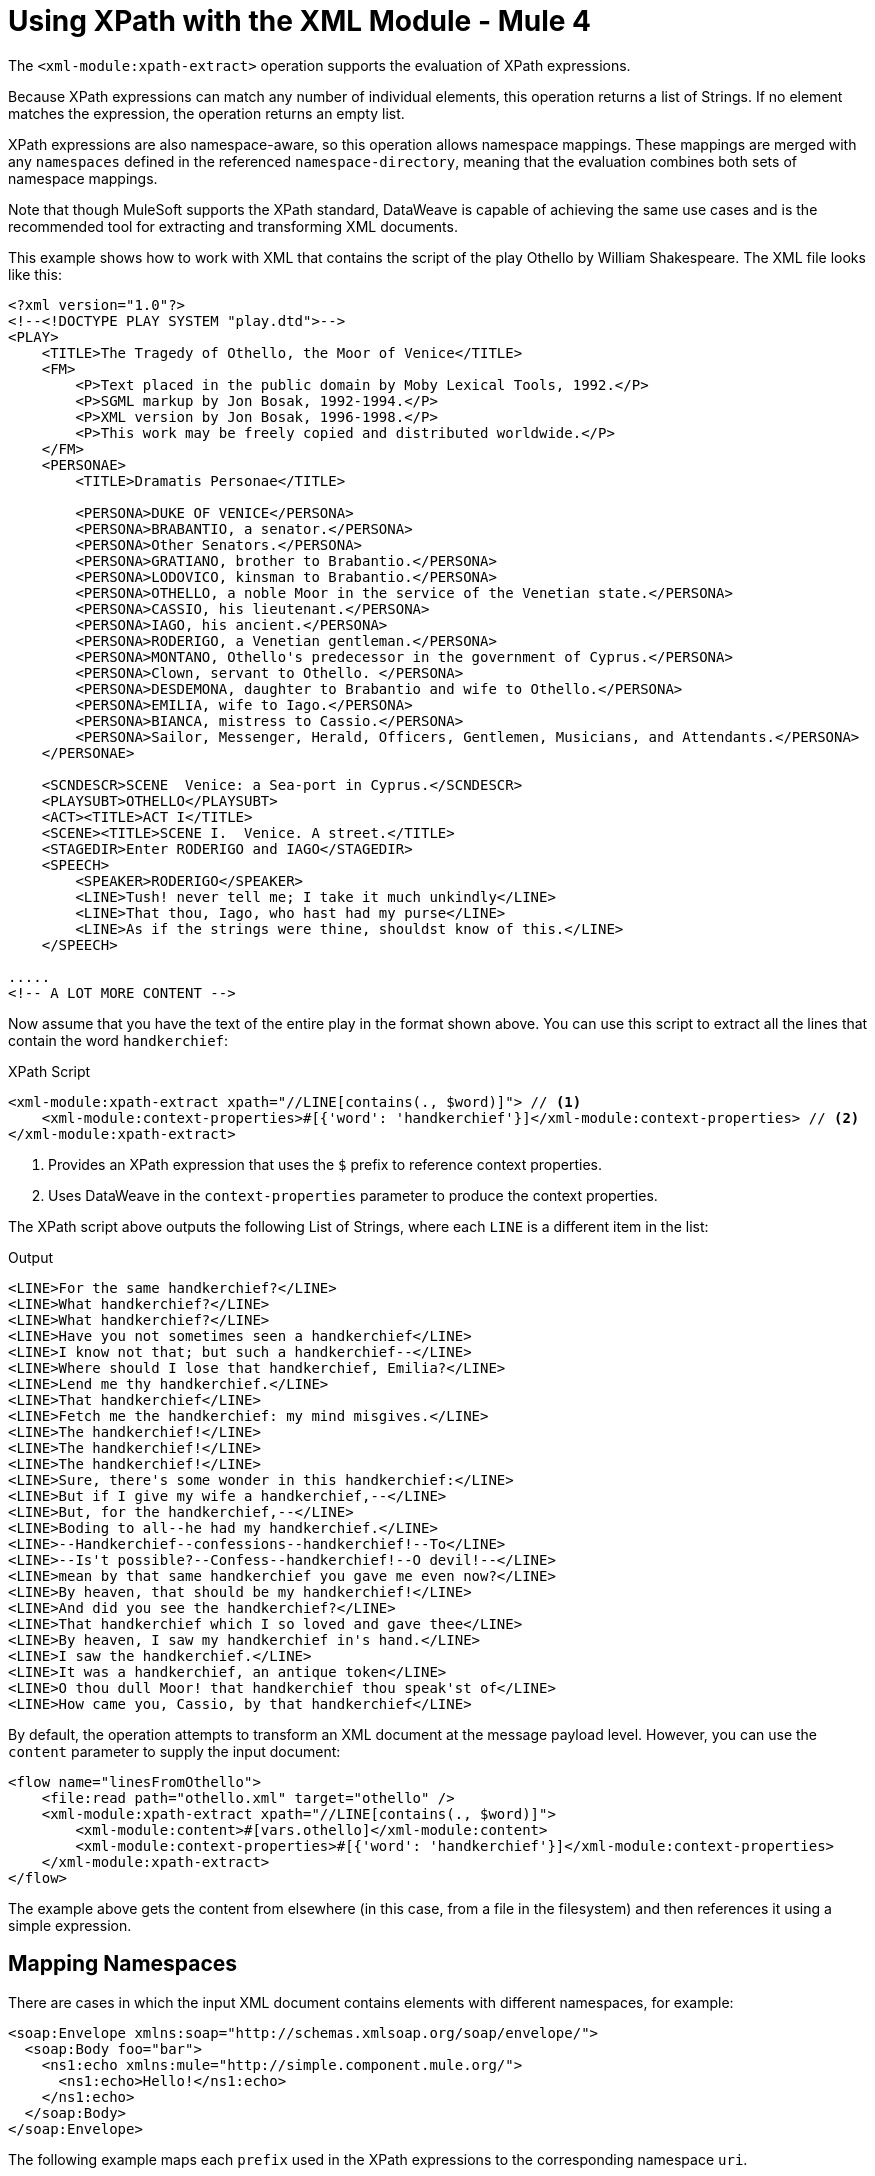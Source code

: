 = Using XPath with the XML Module - Mule 4
:page-aliases: connectors::xml/xml-xpath.adoc

The `<xml-module:xpath-extract>` operation supports the evaluation of XPath expressions.

Because XPath expressions can match any number of individual elements, this operation returns a list of Strings. If no element matches the expression, the operation returns an empty list.

XPath expressions are also namespace-aware, so this operation allows namespace mappings. These mappings are merged with any `namespaces` defined in the referenced `namespace-directory`, meaning that the evaluation combines both sets of namespace mappings.

Note that though MuleSoft supports the XPath standard, DataWeave is capable of achieving the same use cases and is the recommended tool for extracting and transforming XML documents.

This example shows how to work with XML that contains the script of the play Othello by William Shakespeare. The XML file looks like this:

[source,xml,linenums]
----
<?xml version="1.0"?>
<!--<!DOCTYPE PLAY SYSTEM "play.dtd">-->
<PLAY>
    <TITLE>The Tragedy of Othello, the Moor of Venice</TITLE>
    <FM>
        <P>Text placed in the public domain by Moby Lexical Tools, 1992.</P>
        <P>SGML markup by Jon Bosak, 1992-1994.</P>
        <P>XML version by Jon Bosak, 1996-1998.</P>
        <P>This work may be freely copied and distributed worldwide.</P>
    </FM>
    <PERSONAE>
        <TITLE>Dramatis Personae</TITLE>

        <PERSONA>DUKE OF VENICE</PERSONA>
        <PERSONA>BRABANTIO, a senator.</PERSONA>
        <PERSONA>Other Senators.</PERSONA>
        <PERSONA>GRATIANO, brother to Brabantio.</PERSONA>
        <PERSONA>LODOVICO, kinsman to Brabantio.</PERSONA>
        <PERSONA>OTHELLO, a noble Moor in the service of the Venetian state.</PERSONA>
        <PERSONA>CASSIO, his lieutenant.</PERSONA>
        <PERSONA>IAGO, his ancient.</PERSONA>
        <PERSONA>RODERIGO, a Venetian gentleman.</PERSONA>
        <PERSONA>MONTANO, Othello's predecessor in the government of Cyprus.</PERSONA>
        <PERSONA>Clown, servant to Othello. </PERSONA>
        <PERSONA>DESDEMONA, daughter to Brabantio and wife to Othello.</PERSONA>
        <PERSONA>EMILIA, wife to Iago.</PERSONA>
        <PERSONA>BIANCA, mistress to Cassio.</PERSONA>
        <PERSONA>Sailor, Messenger, Herald, Officers, Gentlemen, Musicians, and Attendants.</PERSONA>
    </PERSONAE>

    <SCNDESCR>SCENE  Venice: a Sea-port in Cyprus.</SCNDESCR>
    <PLAYSUBT>OTHELLO</PLAYSUBT>
    <ACT><TITLE>ACT I</TITLE>
    <SCENE><TITLE>SCENE I.  Venice. A street.</TITLE>
    <STAGEDIR>Enter RODERIGO and IAGO</STAGEDIR>
    <SPEECH>
        <SPEAKER>RODERIGO</SPEAKER>
        <LINE>Tush! never tell me; I take it much unkindly</LINE>
        <LINE>That thou, Iago, who hast had my purse</LINE>
        <LINE>As if the strings were thine, shouldst know of this.</LINE>
    </SPEECH>

.....
<!-- A LOT MORE CONTENT -->
----

[[othello_lines]]
Now assume that you have the text of the entire play in the format shown above. You can use this script to extract all the lines that contain the word `handkerchief`:

.XPath Script
[source,xml,linenums]
----
<xml-module:xpath-extract xpath="//LINE[contains(., $word)]"> // <1>
    <xml-module:context-properties>#[{'word': 'handkerchief'}]</xml-module:context-properties> // <2>
</xml-module:xpath-extract>
----

<1> Provides an XPath expression that uses the `$` prefix to reference context properties.
<2> Uses DataWeave in the `context-properties` parameter to produce the context properties.

The XPath script above outputs the following List of Strings, where each `LINE` is a different item in the list:

.Output
[source,xml,linenums]
----
<LINE>For the same handkerchief?</LINE>
<LINE>What handkerchief?</LINE>
<LINE>What handkerchief?</LINE>
<LINE>Have you not sometimes seen a handkerchief</LINE>
<LINE>I know not that; but such a handkerchief--</LINE>
<LINE>Where should I lose that handkerchief, Emilia?</LINE>
<LINE>Lend me thy handkerchief.</LINE>
<LINE>That handkerchief</LINE>
<LINE>Fetch me the handkerchief: my mind misgives.</LINE>
<LINE>The handkerchief!</LINE>
<LINE>The handkerchief!</LINE>
<LINE>The handkerchief!</LINE>
<LINE>Sure, there's some wonder in this handkerchief:</LINE>
<LINE>But if I give my wife a handkerchief,--</LINE>
<LINE>But, for the handkerchief,--</LINE>
<LINE>Boding to all--he had my handkerchief.</LINE>
<LINE>--Handkerchief--confessions--handkerchief!--To</LINE>
<LINE>--Is't possible?--Confess--handkerchief!--O devil!--</LINE>
<LINE>mean by that same handkerchief you gave me even now?</LINE>
<LINE>By heaven, that should be my handkerchief!</LINE>
<LINE>And did you see the handkerchief?</LINE>
<LINE>That handkerchief which I so loved and gave thee</LINE>
<LINE>By heaven, I saw my handkerchief in's hand.</LINE>
<LINE>I saw the handkerchief.</LINE>
<LINE>It was a handkerchief, an antique token</LINE>
<LINE>O thou dull Moor! that handkerchief thou speak'st of</LINE>
<LINE>How came you, Cassio, by that handkerchief</LINE>
----

By default, the operation attempts to transform an XML document at the message payload level. However, you can use the `content` parameter to supply the input document:

[source,xml,linenums]
----
<flow name="linesFromOthello">
    <file:read path="othello.xml" target="othello" />
    <xml-module:xpath-extract xpath="//LINE[contains(., $word)]">
        <xml-module:content>#[vars.othello]</xml-module:content>
        <xml-module:context-properties>#[{'word': 'handkerchief'}]</xml-module:context-properties>
    </xml-module:xpath-extract>
</flow>
----

The example above gets the content from elsewhere (in this case, from a file in the filesystem) and then references it using a simple expression.

== Mapping Namespaces

There are cases in which the input XML document contains elements with different namespaces, for example:

[source,xml,linenums]
----
<soap:Envelope xmlns:soap="http://schemas.xmlsoap.org/soap/envelope/">
  <soap:Body foo="bar">
    <ns1:echo xmlns:mule="http://simple.component.mule.org/">
      <ns1:echo>Hello!</ns1:echo>
    </ns1:echo>
  </soap:Body>
</soap:Envelope>
----

The following example maps each `prefix` used in the XPath expressions to the corresponding namespace `uri`.

[source,xml,linenums]
----
 <flow name="xpathWithInlineNs">
    <xml-module:xpath-extract xpath="/soap:Envelope/soap:Body/mule:echo/mule:echo">
        <xml-module:namespaces>
            <xml-module:namespace prefix="soap" uri="http://schemas.xmlsoap.org/soap/envelope/"/>
            <xml-module:namespace prefix="mule" uri="http://simple.component.mule.org/"/>
        </xml-module:namespaces>
    </xml-module:xpath-extract>
</flow>
----

But what happens if you need to execute several XPath expressions that use the same namespaces? To avoid performing the mapping each time, you can create a `namespace-directory` for the mappings and then reference that directory, for example:

[source,xml,linenums]
----
<xml-module:namespace-directory name="fullNs"> // <1>
    <xml-module:namespaces>
        <xml-module:namespace prefix="soap" uri="http://schemas.xmlsoap.org/soap/envelope/"/>
        <xml-module:namespace prefix="mule" uri="http://simple.component.mule.org/"/>
    </xml-module:namespaces>
</xml-module:namespace-directory>

<flow name="xpathWithFullNs">
    <xml-module:xpath-extract
      xpath="/soap:Envelope/soap:Body/mule:echo/mule:echo"
      namespaceDirectory="fullNs"/> // <2><3>
</flow>
----

<1> The `namespace-directory` element is used to map prefixes to the actual namespace URIs. Notice these prefixes should match those used in the input document.
<2> You can then reference those prefixes in your XPath expression.
<3> Finally, use the `namespaceDirectory` parameter to reference the mapping created in step 1.

Finally, you can combine use cases. For example, you can have a global `namespaceDirectory` that contains some mappings and then add additional ones at the operation level. This combination is useful if you have a lot of documents that all contain the `soap` namespace but only one of them contains the `mule` namespace:

[source,xml,linenums]
----
<xml-module:namespace-directory name="partialNs"> // <1>
    <xml-module:namespaces>
        <xml-module:namespace prefix="soap" uri="http://schemas.xmlsoap.org/soap/envelope/"/>
    </xml-module:namespaces>
</xml-module:namespace-directory>

<flow name="xpathWithMergedNs">
    <xml-module:xpath-extract
      xpath="/soap:Envelope/soap:Body/mule:echo/mule:echo"
      namespaceDirectory="partialNs"> // <2> <3>
        <xml-module:namespaces>
            <xml-module:namespace prefix="mule" uri="http://simple.component.mule.org/"/> // <4>
        </xml-module:namespaces>
    </xml-module:xpath-extract>
</flow>
----

<1> As you did previously, declare a `namespace-directory`, but supply only the common namespaces.
<2> Provide your XPath expression.
<3> Reference the partial namespace directory.
<4> Provide the additional mapping.

It is important to note that the prefixes used in the mappings and XPath expressions must match the ones used in the input document.

== Using XPath as a Function

The XML module provides a DataWeave function for extracting values using XPath. This is useful in cases such as a `<choice>` or `<foreach>` routers.

Note that you can also use this function inside any DataWeave transformation.

== Using the XPath Function with <foreach>

In the following example, `<foreach>` is used to iterate over all the lines in the previous <<othello_lines, Othello lines>> example, and process them separately:

[source,xml,linenums]
----
<foreach collection="#[XmlModule::xpath('//LINE', payload, {})]">
    <flow-ref name="processLine" />
</foreach>
----

* The first argument is the XPath expression.
* The second argument is the input document, which, in this case, is the message payload.
* The third argument is the context properties, which, in this case, are not required, so the function passes an empty object (`{}`).
* The fourth argument is *optional* and provides the namespaces to evaluate the expression xpath.

== Using XPath Function with <choice>

Returning to the <<othello_lines, Othello lines>> example, suppose you want to do something if the input document does not contain the word `handkerchief`.

[source,xml,linenums]
----
<choice>
    <when expression="#[isEmpty(XmlModule::xpath('//LINE[contains(., \$word)]', vars.untrustedOthello, {'word': 'handkerchief'}))]">
        <flow-ref name="alteredOthello" />
    </when>
</choice>
----

* Since the `XmlModule::xpath` function returns a list, the previous example uses the DataWeave `isEmpty()` function to test whether or not the output is empty.
* The first argument of the XPath function is an expression that uses the `$word` context property.
* The second argument is the input document within a variable.
* The third argument provides the context properties values.
* The fourth argument is *optional* and provides the namespaces to evaluate the expression xpath.

== Using XPath Function with namespace parameter

When your input document has namespaces, the xpath function may need that information to do the evaluation.
In the following example, the input document has an explicit default xmlns and others for author and languages.

[source,xml,linenums]
----
<?xml version="1.0" encoding="UTF-8"?>
<Book xmlns="http://www.books.org/2001/XMLSchema" 
      xmlns:lang="http://www.books.org/2001/XMLLang"
      xmlns:author="http://www.books.org/2001/XMLAuthors">
    <Title>Fundamentals</Title>
    <Year>2001</Year>
    <author:name>David Mills</author:name>
    <lang:name>English</lang:name>
</Book>
----

Case 1: Get the book's title.

[source,xml,linenums]
----
    <set-payload value="#[XmlModule::xpath('/b:Book/b:Title/text()', payload, {}, [{prefix:'b', uri:'http://www.books.org/2001/XMLSchema'}])]" />
----
Result will be: `Fundamentals`


Case 2: Get the author's name

[source,xml,linenums]
----
    <set-payload value="#[XmlModule::xpath('/b:Book/author:name/text()', payload, {}, [{prefix:'b', uri:'http://www.books.org/2001/XMLSchema'}, {prefix:'author', uri:'http://www.books.org/2001/XMLAuthors'}])]" />
----
Result will be: `David Mills`


Case 3: Get the book's year tag.

[source,xml,linenums]
----
    <set-payload value="#[XmlModule::xpath('/b:Book/b:Year', payload, {}, [{prefix:'b', uri:'http://www.books.org/2001/XMLSchema'}])]" />
----
Result will be: `<Year xmlns="http://www.books.org/2001/XMLSchema">2001</Year>` (Notice that response include xmlns attribute)


* Since the `XmlModule::xpath` function returns a list, the previous example uses the DataWeave `isEmpty()` function to test whether or not the output is empty.
* The first argument of the XPath function is an expression that uses the `$word` context property.
* The second argument is the input document within a variable.
* The third argument provides the context properties values.
* The fourth argument is *optional* and provides the namespaces to evaluate the expression xpath.

== See Also

xref:index.adoc[XML Module]

